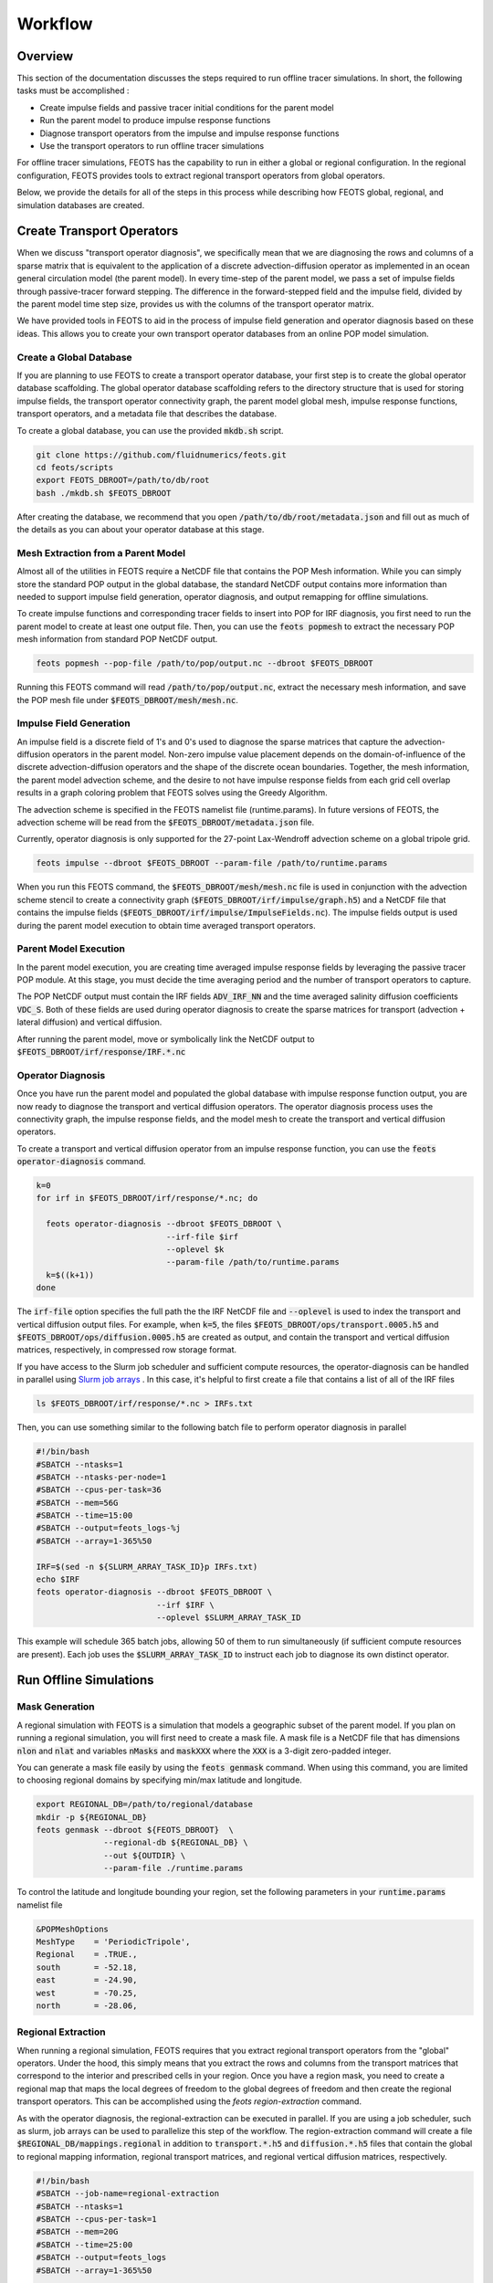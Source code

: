 ########
Workflow
########

==========================
Overview
==========================
This section of the documentation discusses the steps required to run offline tracer simulations. In short, the following tasks must be accomplished :

* Create impulse fields and passive tracer initial conditions for the parent model
* Run the parent model to produce impulse response functions
* Diagnose transport operators from the impulse and impulse response functions
* Use the transport operators to run offline tracer simulations

For offline tracer simulations, FEOTS has the capability to run in either a global or regional configuration. In the regional configuration, FEOTS provides tools to extract regional transport operators from global operators.

Below, we provide the details for all of the steps in this process while describing how FEOTS global, regional, and simulation databases are created.

==========================
Create Transport Operators
==========================
When we discuss "transport operator diagnosis", we specifically mean that we are diagnosing the rows and columns of a sparse matrix that is equivalent to the application of a discrete advection-diffusion operator as implemented in an ocean general circulation model (the parent model). In every time-step of the parent model, we pass a set of impulse fields through passive-tracer forward stepping. The difference in the forward-stepped field and the impulse field, divided by the parent model time step size, provides us with the columns of the transport operator matrix. 

We have provided tools in FEOTS to aid in the process of impulse field generation and operator diagnosis based on these ideas. This allows you to create your own transport operator databases from an online POP model simulation.


Create a Global Database
************************
If you are planning to use FEOTS to create a transport operator database, your first step is to create the global operator database scaffolding. The global operator database scaffolding refers to the directory structure that is used for storing impulse fields, the transport operator connectivity graph, the parent model global mesh, impulse response functions, transport operators, and a metadata file that describes the database.

To create a global database, you can use the provided :code:`mkdb.sh` script.

.. code-block:: shell

  git clone https://github.com/fluidnumerics/feots.git
  cd feots/scripts
  export FEOTS_DBROOT=/path/to/db/root
  bash ./mkdb.sh $FEOTS_DBROOT

After creating the database, we recommend that you open :code:`/path/to/db/root/metadata.json` and fill out as much of the details as you can about your operator database at this stage.


Mesh Extraction from a Parent Model
***********************************
.. image:: images/feots_popmesh.png
   :width: 50%
   :alt: FEOTS Mesh Extraction from a parent model

Almost all of the utilities in FEOTS require a NetCDF file that contains the POP Mesh information. While you can simply store the standard POP output in the global database, the standard NetCDF output contains more information than needed to support impulse field generation, operator diagnosis, and output remapping for offline simulations.

To create impulse functions and corresponding tracer fields to insert into POP for IRF diagnosis, you first need to run the parent model to create at least one output file. Then, you can use the :code:`feots popmesh` to extract the necessary POP mesh information from standard POP NetCDF output.

.. code-block:: shell

  feots popmesh --pop-file /path/to/pop/output.nc --dbroot $FEOTS_DBROOT

Running this FEOTS command will read :code:`/path/to/pop/output.nc`, extract the necessary mesh information, and save the POP mesh file under :code:`$FEOTS_DBROOT/mesh/mesh.nc`.

Impulse Field Generation
************************
.. image:: images/feots_impulse.png
   :width: 50%
   :alt: FEOTS Impulse field generation

An impulse field is a discrete field of 1's and 0's used to diagnose the sparse matrices that capture the advection-diffusion operators in the parent model. Non-zero impulse value placement depends on the domain-of-influence of the discrete advection-diffusion operators and the shape of the discrete ocean boundaries. Together, the mesh information, the parent model advection scheme, and the desire to not have impulse response fields from each grid cell overlap results in a graph coloring problem that FEOTS solves using the Greedy Algorithm.

The advection scheme is specified in the FEOTS namelist file (runtime.params). In future versions of FEOTS, the advection scheme will be read from the :code:`$FEOTS_DBROOT/metadata.json` file.

Currently, operator diagnosis is only supported for the 27-point Lax-Wendroff advection scheme on a global tripole grid.

.. code-block:: shell

  feots impulse --dbroot $FEOTS_DBROOT --param-file /path/to/runtime.params

When you run this FEOTS command, the :code:`$FEOTS_DBROOT/mesh/mesh.nc` file is used in conjunction with the advection scheme stencil to create a connectivity graph (:code:`$FEOTS_DBROOT/irf/impulse/graph.h5`) and a NetCDF file that contains the impulse fields (:code:`$FEOTS_DBROOT/irf/impulse/ImpulseFields.nc`). The impulse fields output is used during the parent model execution to obtain time averaged transport operators.


Parent Model Execution
***********************
.. image:: images/feots_parent-model-execution.png
   :width: 50%
   :alt: FEOTS parent model execution

In the parent model execution, you are creating time averaged impulse response fields by leveraging the passive tracer POP module. At this stage, you must decide the time averaging period and the number of transport operators to capture. 

The POP NetCDF output must contain the IRF fields :code:`ADV_IRF_NN` and the time averaged salinity diffusion coefficients :code:`VDC_S`. Both of these fields are used during operator diagnosis to create the sparse matrices for transport (advection + lateral diffusion) and vertical diffusion. 

After running the parent model, move or symbolically link the NetCDF output to :code:`$FEOTS_DBROOT/irf/response/IRF.*.nc`

Operator Diagnosis
******************
.. image:: images/feots_operator-diagnosis.png
   :width: 50%
   :alt: FEOTS operator diagnosis

Once you have run the parent model and populated the global database with impulse response function output, you are now ready to diagnose the transport and vertical diffusion operators. The operator diagnosis process uses the connectivity graph, the impulse response fields, and the model mesh to create the transport and vertical diffusion operators.

To create a transport and vertical diffusion operator from an impulse response function, you can use the :code:`feots operator-diagnosis` command.

.. code-block:: shell

  k=0
  for irf in $FEOTS_DBROOT/irf/response/*.nc; do

    feots operator-diagnosis --dbroot $FEOTS_DBROOT \
                             --irf-file $irf
                             --oplevel $k
                             --param-file /path/to/runtime.params
    k=$((k+1))
  done

The :code:`irf-file` option specifies the full path the the IRF NetCDF file and :code:`--oplevel` is used to index the transport and vertical diffusion output files. For example, when :code:`k=5`, the files :code:`$FEOTS_DBROOT/ops/transport.0005.h5` and :code:`$FEOTS_DBROOT/ops/diffusion.0005.h5` are created as output, and contain the transport and vertical diffusion matrices, respectively, in compressed row storage format.

If you have access to the Slurm job scheduler and sufficient compute resources, the operator-diagnosis can be handled in parallel using `Slurm job arrays <https://slurm.schedmd.com/job_array.html>`_ . In this case, it's helpful to first create a file that contains a list of all of the IRF files


.. code-block:: shell

  ls $FEOTS_DBROOT/irf/response/*.nc > IRFs.txt

Then, you can use something similar to the following batch file to perform operator diagnosis in parallel

.. code-block:: shell

  #!/bin/bash
  #SBATCH --ntasks=1
  #SBATCH --ntasks-per-node=1
  #SBATCH --cpus-per-task=36
  #SBATCH --mem=56G
  #SBATCH --time=15:00
  #SBATCH --output=feots_logs-%j
  #SBATCH --array=1-365%50

  IRF=$(sed -n ${SLURM_ARRAY_TASK_ID}p IRFs.txt)
  echo $IRF
  feots operator-diagnosis --dbroot $FEOTS_DBROOT \
                           --irf $IRF \
                           --oplevel $SLURM_ARRAY_TASK_ID 

This example will schedule 365 batch jobs, allowing 50 of them to run simultaneously (if sufficient compute resources are present). Each job uses the :code:`$SLURM_ARRAY_TASK_ID` to instruct each job to diagnose its own distinct operator.

=======================
Run Offline Simulations
=======================


Mask Generation
***************
.. image:: images/feots_regional-genmask.png
   :width: 50%
   :alt: FEOTS Regional Mask Generation

A regional simulation with FEOTS is a simulation that models a geographic subset of the parent model. If you plan on running a regional simulation, you will first need to create a mask file. A mask file is a NetCDF file that has dimensions :code:`nlon` and :code:`nlat` and variables :code:`nMasks` and :code:`maskXXX` where the :code:`XXX` is a 3-digit zero-padded integer.

You can generate a mask file easily by using the :code:`feots genmask` command. When using this command, you are limited to choosing regional domains by specifying min/max latitude and longitude.

.. code-block:: shell

  export REGIONAL_DB=/path/to/regional/database
  mkdir -p ${REGIONAL_DB}
  feots genmask --dbroot ${FEOTS_DBROOT}  \
                --regional-db ${REGIONAL_DB} \
                --out ${OUTDIR} \
                --param-file ./runtime.params

To control the latitude and longitude bounding your region, set the following parameters in your :code:`runtime.params` namelist file

.. code-block:: shell

  &POPMeshOptions
  MeshType    = 'PeriodicTripole',
  Regional    = .TRUE.,
  south       = -52.18,
  east        = -24.90,
  west        = -70.25,
  north       = -28.06,


Regional Extraction
*******************
.. image:: images/feots_regional-region-extraction.png
   :width: 50%
   :alt: FEOTS regional operator extraction

When running a regional simulation, FEOTS requires that you extract regional transport operators from the "global" operators. Under the hood, this simply means that you extract the rows and columns from the transport matrices that correspond to the interior and prescribed cells in your region. Once you have a region mask, you need to create a regional map that maps the local degrees of freedom to the global degrees of freedom and then create the regional transport operators. This can be accomplished using the `feots region-extraction` command.

As with the operator diagnosis, the regional-extraction can be executed in parallel. If you are using a job scheduler, such as slurm, job arrays can be used to parallelize this step of the workflow. The region-extraction command will create a file :code:`$REGIONAL_DB/mappings.regional` in addition to :code:`transport.*.h5` and :code:`diffusion.*.h5` files that contain the global to regional mapping information, regional transport matrices, and regional vertical diffusion matrices, respectively.

.. code-block:: shell

  #!/bin/bash
  #SBATCH --job-name=regional-extraction
  #SBATCH --ntasks=1
  #SBATCH --cpus-per-task=1
  #SBATCH --mem=20G
  #SBATCH --time=25:00
  #SBATCH --output=feots_logs
  #SBATCH --array=1-365%50

  feots region-extraction --dbroot ${FEOTS_DBROOT} \
                          --regional-db ${REGIONAL_DB} \
                          --oplevel ${SLURM_ARRAY_TASK_ID} \
                          --param-file ./runtime.params

Multi-Tracer Mask Generation
****************************
.. image:: images/feots_simulation-genmask.png
   :width: 50%
   :alt: FEOTS Impulse field generation

The regional operators stored under :code:`${REGIONAL_DB}` can be used for multiple offline tracer simulations. To run an offline tracer simulation with more than one tracer, you need to write a program that creates such a mask file. A mask file is a NetCDF file that has dimensions :code:`nlon` and :code:`nlat` and variables :code:`nMasks` and :code:`maskXXX` where the :code:`XXX` is a 3-digit zero-padded integer.

The :code:`maskXXX` variables are :code:`NF90_INT` of size :code:`(nlon,nlat)`, where `(nlon,nlat)` are the number of longitude and latitude grid points on the parent model mesh. The mask variable is used to define the model domain for an array of tracers in FEOTS. Cells marked with a mask value of 1 are "interior" cells for the region. Cells marked with a mask value of 0 are not in the region, and cells marked with a mask value of -1 cells that are explicitly prescribed for the associated tracer. Note that FEOTS will automatically mark region boundary cells as prescribed cells.

See the `Zapiola GenMask.F90 program <https://github.com/FluidNumerics/FEOTS/blob/master/examples/zapiola/GenMask.f90>`_ for an example of a custom mask generation program for multiple tracers.

Regional Mapping
****************
.. image:: images/feots_simulation-genmaps.png
   :width: 50%
   :alt: FEOTS Impulse field generation

The :code:`mappings.regional` file created during region-extraction is only valid for simulations with one passive tracer and no explicitly prescribed cells. Because of this, it is recommended that you create a regional mapping file after regional-extraction, use the :code:`genmaps` command. This will create a file :code:`${OUTDIR}/mappings.regional`, where :code:`${OUTDIR}` is set to the path where simulation output will be stored.

.. code-block:: shell

  feots genmaps --out ${OUTDIR} \
                --regional-db ${REGIONAL_DB} \
                --dbroot ${FEOTS_DBROOT} \
                --param-file ./runtime.params


Initial Conditions
******************
.. image:: images/feots_simulation-initialize.png
   :width: 50%
   :alt: FEOTS tracer field initialization

To start a simulation, you need to create initial conditions and store them in :code:`${OUTDIR}/Tracer.XXXXX.init.nc`, where :code:`XXXXX` is a 5-digit padded integer (0-based) denoting the tracer id. The initial condition values on boundary and prescribed cells for a regional simulation are held fixed over time in a FEOTS simulation.

Generally, you will create a custom program to specify initial conditions; see the `Zapiola FEOTSInitialize.F90 program <https://github.com/FluidNumerics/FEOTS/blob/master/examples/zapiola/FEOTSInitialize.f90>`_ for an example.

Forward Integration
*******************
.. image:: images/feots_simulation-integrate.png
   :width: 50%
   :alt: FEOTS forward integration

FEOTS can run transient tracer simulations using forward integration. Forward integration always uses 1st order backward euler for the vertical mixing and can use forward euler, 2nd order Adams-Bashforth, or 3rd order Adams-Bashforth for transport (advection and lateral diffusion). The integration options are controlled in the :code:`runtime.params` namelist file

.. code-block:: shell

  &TracerModelOptions
  timeStepScheme = 'ab3',
  dt = 1080.0,
  nStepsPerDump = 200,
  iterInit = 0,
  nTimeSteps = 1600,
  nTracers = 6,

The :code:`timeStepScheme` can be set to :code:`euler`, :code:`ab2`, or :code:`ab3` for Forward Euler, 2nd order Adams-Bashforth, or 3rd order Adams-Bashforth, respectively. :code:`dt` controls the time step size and is specified in seconds. :code:`nStepsPerDump` controls how many time steps are taken in between each output of the model and :code:`nTimeSteps` controls the total number of timesteps for the transient simulation.

When running forward integration, one MPI rank is assigned to each tracer. Thus, when launching the :code:`feots integrate` program, you must set the number of MPI ranks equivalent to the number of tracers in your simulation.

.. code-block:: shell

  mpirun -np ${NTRACERS} feots integrate --dbroot ${FEOTS_DBROOT} \
                                         --regional-db ${REGIONAL_DB} \
                                       --out ${OUTDIR} \
                                       --param-file ./runtime.params


Equilibration
*************
